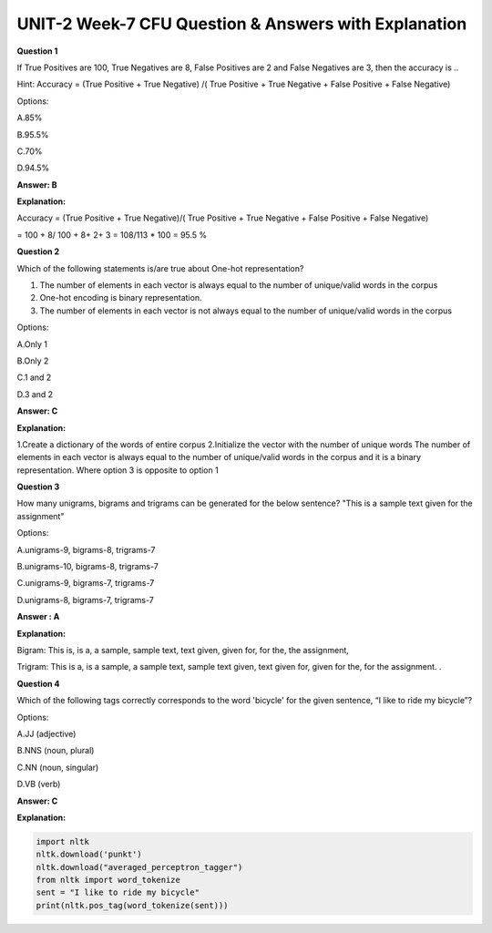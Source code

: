 UNIT-2 Week-7 CFU Question & Answers with Explanation
=======================================================

**Question 1**

If True Positives are 100, True Negatives are 8, False Positives are 2 and False Negatives are 3, then the accuracy is ..

Hint: Accuracy = (True Positive + True Negative) /( True Positive + True Negative + False Positive + False Negative)

Options:

A.85%

B.95.5%

C.70%

D.94.5%

**Answer: B**

**Explanation:**

Accuracy = (True Positive + True Negative)/( True Positive + True Negative + False Positive + False Negative)

= 100 + 8/ 100 + 8+ 2+ 3 =  108/113 * 100 = 95.5 %


**Question 2**

Which of the following statements is/are true about One-hot representation?

1. The number of elements in each vector is always equal to the number of unique/valid words in the corpus

2. One-hot encoding is binary representation. 

3. The number of elements in each vector is not always equal to the number of unique/valid words in the corpus

Options:

A.Only 1

B.Only 2

C.1 and 2

D.3 and 2 

**Answer: C**

**Explanation:**
 
1.Create a dictionary of the  words of entire corpus
2.Initialize the vector with the number of unique words The number of elements in each vector is always equal to the number of unique/valid words in the corpus and it is a binary representation. Where option 3 is opposite to option 1


**Question 3**

How many unigrams, bigrams and trigrams can be generated for the below sentence?
"This is a sample text given for the assignment"

Options:

A.unigrams-9, bigrams-8, trigrams-7

B.unigrams-10, bigrams-8, trigrams-7

C.unigrams-9, bigrams-7, trigrams-7

D.unigrams-8, bigrams-7, trigrams-7

**Answer : A**

**Explanation:** 

Bigram: This is, is a, a sample, sample text, text given, given for, for the, the assignment,

Trigram: This is a, is a sample, a sample text, sample text given, text given for, given for the, for
the assignment.
.

**Question 4**

Which of the following tags correctly corresponds to the word 'bicycle' for the given sentence, “I
like to ride my bicycle”?

Options:

A.JJ (adjective)

B.NNS (noun, plural)

C.NN (noun, singular)

D.VB (verb)

**Answer: C**

**Explanation:** 

.. code-block:: python 

   import nltk
   nltk.download('punkt')
   nltk.download("averaged_perceptron_tagger")
   from nltk import word_tokenize
   sent = "I like to ride my bicycle"
   print(nltk.pos_tag(word_tokenize(sent)))
